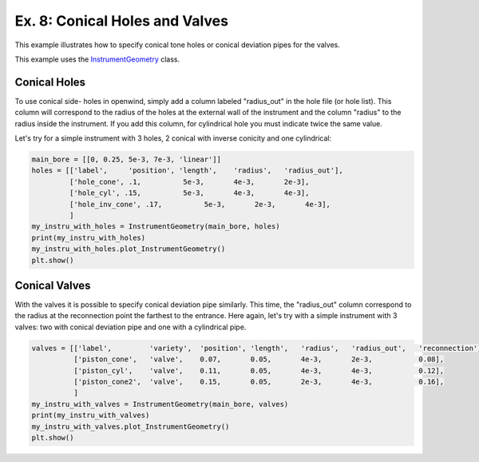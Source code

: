 
Ex. 8: Conical Holes and Valves
===============================

This example illustrates how to specify conical tone holes or conical deviation
pipes for the valves.

This example uses the `InstrumentGeometry <../modules/openwind.instrument_geometry>`_ class.

Conical Holes
-------------

To use conical side- holes in openwind, simply add a column labeled "radius_out"
in the hole file (or hole list). This column will correspond to the radius of
the holes at the external wall of the instrument and the column "radius" to the
radius inside the instrument. If you add this column, for cylindrical hole you
must indicate twice the same value.

Let's try for a simple instrument with 3 holes, 2 conical with inverse conicity
and one cylindrical:

.. code-block:: python

   main_bore = [[0, 0.25, 5e-3, 7e-3, 'linear']]
   holes = [['label',     'position', 'length',    'radius',   'radius_out'],
            ['hole_cone', .1,          5e-3,       4e-3,       2e-3],
            ['hole_cyl', .15,          5e-3,       4e-3,       4e-3],
            ['hole_inv_cone', .17,          5e-3,       2e-3,       4e-3],
            ]
   my_instru_with_holes = InstrumentGeometry(main_bore, holes)
   print(my_instru_with_holes)
   my_instru_with_holes.plot_InstrumentGeometry()
   plt.show()

Conical Valves
--------------

With the valves it is possible to specify conical deviation pipe similarly.
This time, the "radius_out" column correspond to the radius at the reconnection
point the farthest to the entrance. Here again, let's try with a simple
instrument with 3 valves: two with conical deviation pipe and one with a cylindrical pipe.

.. code-block:: python

   valves = [['label',         'variety',  'position', 'length',   'radius',   'radius_out',   'reconnection'],
             ['piston_cone',   'valve',    0.07,       0.05,       4e-3,       2e-3,           0.08],
             ['piston_cyl',    'valve',    0.11,       0.05,       4e-3,       4e-3,           0.12],
             ['piston_cone2',  'valve',    0.15,       0.05,       2e-3,       4e-3,           0.16],
             ]
   my_instru_with_valves = InstrumentGeometry(main_bore, valves)
   print(my_instru_with_valves)
   my_instru_with_valves.plot_InstrumentGeometry()
   plt.show()
